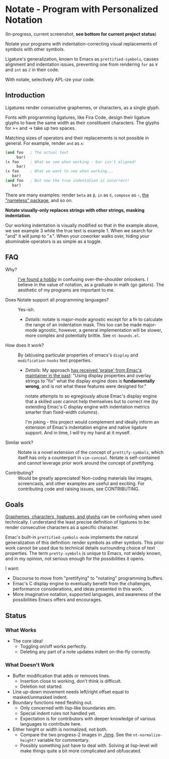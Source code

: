 * Notate - Program with Personalized Notation

(In-progress, current screenshot, *see bottom for current project status*)

[[./img/progress-2-stdize-height.png]]

Notate your programs with indentation-correcting visual replacements of symbols
with other symbols.

Ligature's generalization, known to Emacs as ~prettified-symbols~, causes
alignment and indentation issues, preventing one from rendering ~for~ as ~∀~ and
~int~ as ~ℤ~ in their code.

With notate, selectively APL-ize your code.

** Introduction

Ligatures render consecutive graphemes, or characters, as a single glyph.

Fonts with programming ligatures, like Fira Code, design their ligature glyphs
to have the same width as their constituent characters. The glyphs for >= and ->
take up two spaces.

Matching sizes of operators and their replacements is not possible in general.
For example, render ~and~ as ~∧~:

#+BEGIN_SRC lisp
(and foo   ; The actual text
     bar)
(∧ foo     ; What we see when working - bar isn't aligned!
     bar)
(∧ foo     ; What we want to see when working...
   bar)
(and foo   ; But now the true indentation is incorrect!
   bar)
#+END_SRC

There are many examples: render ~beta~ as ~β~, ~in~ as ~∈~, ~compose~ as ~∘~,
[[https://github.com/Malabarba/Nameless][the "nameless" package]], and so on.

*Notate visually-only replaces strings with other strings, masking indentation*.

Our working indentation is visually modified so that in the example above, we
see example 3 while the true text is example 1. When we search for "and" it will
jump to "∧". When your coworker walks over, hiding your abominable operators is as
simple as a toggle.

** FAQ

- Why? :: [[http://modernemacs.com][I've found a hobby]] in confusing over-the-shoulder onlookers. I believe
          in the value of notation, as a graduate in math (go gators). The
          aesthetic of my programs are important to me.

- Does Notate support all programming languages? :: Yes-ish.
  - /Details/: notate is major-mode agnostic except for a fn to calculate the
    range of an indentation mask. This too can be made major-mode agnostic,
    however, a general implementation will be slower, more complex and
    potentially brittle. See ~nt-bounds.el~.

- How does it work? :: By (ab)using particular properties of emacs's ~display~
     and ~modification-hooks~ text properties.
  - /Details/: My approach [[https://old.reddit.com/r/emacs/comments/74jni0/fixing_note_indentation_proof_of_concept/][has received 'praise' from Emac's maintainer in the
    past]]: "Using display properties and overlay strings to "fix" what the
    display engine does is *fundamentally wrong*, and is not what these features
    were designed for."

    notate attempts to so egregiously abuse Emac's display engine that a skilled
    user cannot help themselves but to correct me (by extending Emac's C display
    engine with indentation metrics smarter than fixed-width columns).

    I'm joking - this project would complement and ideally inform an extension
    of Emac's indentation engine and native ligature support. And in time, I
    will try my hand at it myself.

- Similar work? :: Notate is a novel extension of the concept of
                   ~prettify-symbols~, which itself has only a counterpart in
                   ~vim-conceal~. Notate is self-contained and cannot leverage
                   prior work around the concept of prettifying.

- Contributing? :: Would be greatly appreciated! Non-coding materials like
                   images, screencasts, and other examples are useful and
                   exciting. For contributing code and raising issues, see
                   CONTRIBUTING.

** Goals

[[https://helpful.knobs-dials.com/index.php/Morpheme,_Syllable,_Lexeme,_Grapheme,_Phoneme,_Character,_Glyph][Graphemes, characters, ligatures, and glyphs]] can be confusing when used
technically. I understand the least precise definition of ligatures to be:
render consecutive characters as a specific character.

Emac's built-in ~prettified-symbols-mode~ implements the natural generalization
of this definition: render symbols as other symbols. This prior work cannot be
used due to technical details surrounding choice of text properties. The term
~pretty-symbols~ is unique to Emacs, not widely known, and in my opinion, not
serious enough for the possibilities it opens.

I want:
- Discourse to move from "prettifying" to "notating" programming buffers.
- Emac's C display engine to eventually benefit from the challenges, performance
  considerations, and ideas presented in this work.
- More imaginative notation, supported languages, and awareness of the
  possibilities Emacs offers and encourages.

** Status
*** What Works

- The core idea!
  - Toggling on/off works perfectly.
  - Deleting any part of a note updates indent on-the-fly correctly.

*** What Doesn't Work

- Buffer modification that adds or removes lines.
  - Insertion close to working, don't think is difficult.
  - Deletion not started.
- Line up-down movement needs left/right offset equal to masked/unmasked indent.
- Boundary functions need fleshing out.
  - Only concerned with lisp-like boundaries atm.
  - Special indent rules not handled yet.
  - Expectation is for contributors with deeper knowledge of various languages
    to contribute here.
- Either height or width is normalized, not both.
  - Compare the two progress-2 images in [[./img]]. See the ~nt-normalize-height?~
    variable for commentary.
  - Possibly something just have to deal with. Solving at lisp-level will make
    things quite a bit more complicated and obfuscated.

# *** Project Status

# I'm further appreciating what Eli meant by "there are limits to what one can
# reasonably do in lisp".

# This project has, and will, grow quite large; to the point incurring the initial
# time-commitment of learning C and Emac's source is not so discouraging.

# To the point: I'm beginning to believe I must tackle Emac's indentation at the
# primitive level.

# So I'm annotating Emac's C source, understanding the following components before
# continuing at lisp-level.

# - ~src/indent.c~: Most indentation functions are at lisp-level, so what are the
#   points of these primitives?
# - ~stretch glyphs~: The likely (nudged to) data structure to reimplement
#   indentation with.
# - ~compose-region-internal~: Understanding this would be immensely useful as the
#   ~display~ property-based implementation has a few usability issues that cannot
#   be resolved at lisp-level.

